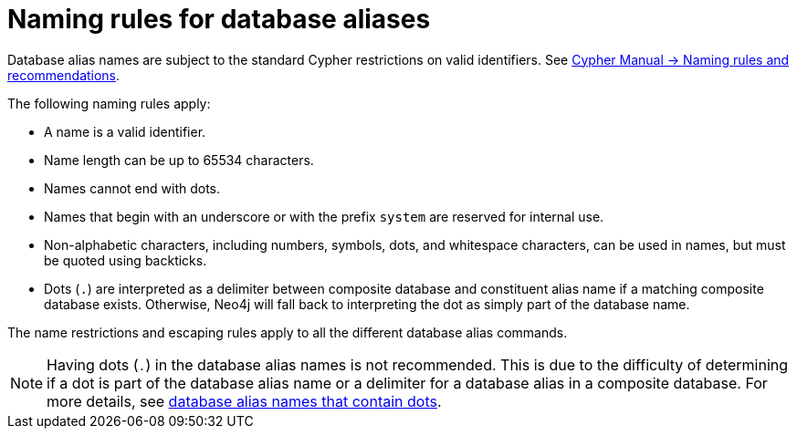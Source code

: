 :description: Rules for naming database aliases in Neo4j.
:page-role: enterprise-edition aura-db-business-critical aura-db-dedicated
= Naming rules for database aliases

Database alias names are subject to the standard Cypher restrictions on valid identifiers.
See link:{neo4j-docs-base-uri}/cypher-manual/current/syntax/naming[Cypher Manual -> Naming rules and recommendations].

The following naming rules apply:

* A name is a valid identifier.
* Name length can be up to 65534 characters.
* Names cannot end with dots.
* Names that begin with an underscore or with the prefix `system` are reserved for internal use.
* Non-alphabetic characters, including numbers, symbols, dots, and whitespace characters, can be used in names, but must be quoted using backticks.
* Dots (`.`) are interpreted as a delimiter between composite database and constituent alias name if a matching composite database exists.
Otherwise, Neo4j will fall back to interpreting the dot as simply part of the database name.

The name restrictions and escaping rules apply to all the different database alias commands.

[NOTE]
====
Having dots (`.`) in the database alias names is not recommended.
This is due to the difficulty of determining if a dot is part of the database alias name or a delimiter for a database alias in a composite database.
For more details, see xref:database-administration/aliases/manage-aliases-composite-databases.adoc#alias-management-escaping[database alias names that contain dots].
====